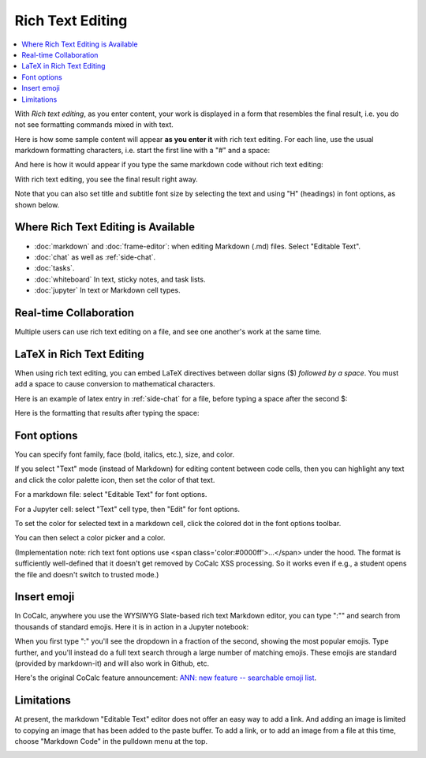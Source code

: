 .. index:: rich text

========================
Rich Text Editing
========================

.. contents::
     :local:
     :depth: 2

With *Rich text editing*, as you enter content, your work is displayed in a form that resembles the final result, i.e. you do not see formatting commands mixed in with text.

Here is how some sample content will appear **as you enter it** with rich text editing. For each line, use the usual markdown formatting characters, i.e. start the first line with a "#" and a space:

.. image:: img/yes-rich.png
    :width: 50%
    :align: center
    :alt: rich text editing does not show formatting commands

And here is how it would appear if you type the same markdown code without rich text editing:

.. image:: img/not-rich.png
    :width: 50%
    :align: center
    :alt: markdown commands are displayed when not using rich text editing

With rich text editing, you see the final result right away.

Note that you can also set title and subtitle font size by selecting the text and using "H" (headings) in font options, as shown below.

#####################################
Where Rich Text Editing is Available
#####################################

* :doc:`markdown` and :doc:`frame-editor`: when editing Markdown (.md) files. Select "Editable Text".

* :doc:`chat` as well as :ref:`side-chat`.

* :doc:`tasks`.

* :doc:`whiteboard` In text, sticky notes, and task lists.

* :doc:`jupyter` In text or Markdown cell types.

#####################################
Real-time Collaboration
#####################################

Multiple users can use rich text editing on a file, and see one another's work at the same time.

#####################################
LaTeX in Rich Text Editing
#####################################

When using rich text editing, you can embed LaTeX directives between dollar signs ($) *followed by a space*. You must add a space to cause conversion to mathematical characters.

Here is an example of latex entry in :ref:`side-chat` for a file, before typing a space after the second $:

.. image:: img/rich-text-latex-1.png
    :width: 60%
    :align: center
    :alt: rich text editing with latex, before final space

Here is the formatting that results after typing the space:

.. image:: img/rich-text-latex-2.png
    :width: 60%
    :align: center
    :alt: rich text editing with latex, after final space

.. _font-options:

#####################################
Font options
#####################################

You can specify font family, face (bold, italics, etc.), size, and color.

If you select "Text" mode (instead of Markdown) for editing content between code cells,
then you can highlight any text and click the color palette icon, then set the color of that text.

For a markdown file: select "Editable Text" for font options.

.. image:: img/font-options-md.png
    :width: 60%
    :align: center
    :alt: font options while editing a .md file

For a Jupyter cell: select "Text" cell type, then "Edit" for font options.


.. image:: img/font-options-ipynb1.png
    :width: 60%
    :align: center
    :alt: font options while editing a .md file

.. image:: img/font-options-ipynb2.png
    :width: 60%
    :align: center
    :alt: font options while editing a .md file
    
To set the color for selected text in a markdown cell, click the colored dot in the font options toolbar.

.. image:: img/set-font-color-1.png
    :width: 100%
    :align: center
    :alt: about to set font color
    
You can then select a color picker and a color.
    
.. image:: img/set-font-color-2.png
    :width: 100%
    :align: center
    :alt: choosing font color


(Implementation note: rich text font options use <span class='color:#0000ff'>...</span>
under the hood.
The format is sufficiently well-defined that it doesn't get removed by CoCalc XSS processing. So it works even if e.g., a student opens the file and doesn't switch to trusted mode.)

########################
Insert emoji
########################

In CoCalc, anywhere you use the WYSIWYG Slate-based rich text Markdown editor, you can type ":"" and search from thousands of standard emojis. Here it is in action in a Jupyter notebook:

.. image:: img/emoji-list.png
    :width: 90%
    :align: center
    :alt: searchable emoji list
    
When you first type ":" you'll see the dropdown in a fraction of the second, showing the most popular emojis. Type further, and you'll instead do a full text search through a large number of matching emojis. These emojis are standard (provided by markdown-it) and will also work in Github, etc.

Here's the original CoCalc feature announcement: `ANN: new feature -- searchable emoji list <https://github.com/sagemathinc/cocalc/discussions/6430>`_.

########################
Limitations
########################

At present, the markdown "Editable Text" editor does not offer an easy way to add a link. And adding an image is limited to copying an image that has been added to the paste buffer. To add a link, or to add an image from a file at this time, choose "Markdown Code" in the pulldown menu at the top.

.. image:: img/md-text-vs-code.png
    :width: 70%
    :alt: choosing Markdown Code vs. Editable Text while editing an md file
